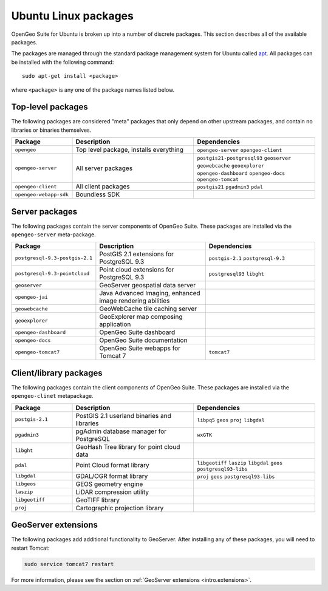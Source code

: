 .. _intro.installation.ubuntu.packages:

Ubuntu Linux packages
=====================

OpenGeo Suite for Ubuntu is broken up into a number of discrete packages. This section describes all of the available packages.

The packages are managed through the standard package management system for Ubuntu called `apt <https://help.ubuntu.com/community/AptGet/Howto>`_. All packages can be installed with the following command::

  sudo apt-get install <package>

where ``<package>`` is any one of the package names listed below.

Top-level packages
------------------

The following packages are considered "meta" packages that only depend on other upstream packages, and contain no libraries or binaries themselves.

.. tabularcolumns:: |p{3cm}|p{6cm}|p{6cm}|
.. list-table::
   :header-rows: 1
   :widths: 20 40 40
   :class: table-leftwise

   * - Package
     - Description
     - Dependencies
   * - ``opengeo``
     - Top level package, installs everything
     - ``opengeo-server`` ``opengeo-client``
   * - ``opengeo-server``
     - All server packages
     - ``postgis21-postgresql93`` ``geoserver`` ``geowebcache`` ``geoexplorer`` ``opengeo-dashboard`` ``opengeo-docs`` ``opengeo-tomcat``
   * - ``opengeo-client``
     - All client packages
     - ``postgis21`` ``pgadmin3`` ``pdal``
   * - ``opengeo-webapp-sdk``
     - Boundless SDK
     -

Server packages
---------------

The following packages contain the server components of OpenGeo Suite. These packages are installed via the ``opengeo-server`` meta-package.

.. tabularcolumns:: |p{3cm}|p{6cm}|p{6cm}|
.. list-table::
   :header-rows: 1
   :widths: 20 40 40
   :class: table-leftwise

   * - Package
     - Description
     - Dependencies
   * - ``postgresql-9.3-postgis-2.1``
     - PostGIS 2.1 extensions for PostgreSQL 9.3
     - ``postgis-2.1`` ``postgresql-9.3``
   * - ``postgresql-9.3-pointcloud``
     - Point cloud extensions for PostgreSQL 9.3
     - ``postgresql93`` ``libght``
   * - ``geoserver``
     - GeoServer geospatial data server
     -
   * - ``opengeo-jai``
     - Java Advanced Imaging, enhanced image rendering abilities
     -
   * - ``geowebcache``
     - GeoWebCache tile caching server
     -
   * - ``geoexplorer``
     - GeoExplorer map composing application
     -
   * - ``opengeo-dashboard``
     - OpenGeo Suite dashboard
     -
   * - ``opengeo-docs``
     - OpenGeo Suite documentation
     -
   * - ``opengeo-tomcat7``
     - OpenGeo Suite webapps for Tomcat 7
     - ``tomcat7``

Client/library packages
-----------------------

The following packages contain the client components of OpenGeo Suite. These packages are installed via the ``opengeo-clinet`` metapackage.

.. tabularcolumns:: |p{3cm}|p{6cm}|p{6cm}|
.. list-table::
   :header-rows: 1
   :widths: 20 40 40
   :class: table-leftwise

   * - Package
     - Description
     - Dependencies
   * - ``postgis-2.1``
     - PostGIS 2.1 userland binaries and libraries
     - ``libpq5`` ``geos`` ``proj`` ``libgdal``
   * - ``pgadmin3``
     - pgAdmin database manager for PostgreSQL
     - ``wxGTK``
   * - ``libght``
     - GeoHash Tree library for point cloud data
     -
   * - ``pdal``
     - Point Cloud format library
     - ``libgeotiff`` ``laszip`` ``libgdal`` ``geos`` ``postgresql93-libs``
   * - ``libgdal``
     - GDAL/OGR format library
     - ``proj`` ``geos`` ``postgresql93-libs``
   * - ``libgeos``
     - GEOS geometry engine
     -
   * - ``laszip``
     - LiDAR compression utility
     -
   * - ``libgeotiff``
     - GeoTIFF library
     -
   * - ``proj``
     - Cartographic projection library
     -

GeoServer extensions
--------------------

The following packages add additional functionality to GeoServer. After installing any of these packages, you will need to restart Tomcat:

.. code-block:: console

   sudo service tomcat7 restart

For more information, please see the section on :ref:`GeoServer extensions <intro.extensions>`.

.. only:: basic

   The following packages are available for OpenGeo Suite:
   
   .. tabularcolumns:: |p{5cm}|p{7cm}|
   .. list-table::
      :header-rows: 1
      :widths: 30 70
      :class: non-responsive

      * - Package
        - Description
      * - ``geoserver-csw``
        - Catalogue Service for Web (CSW) extension for GeoServer
      * - ``geoserver-geopackage``
        - GeoPackage extension for GeoServer
      * - ``geoserver-wps``
        - Web Processing Service (WPS) extension for GeoServer

.. only:: enterprise

   The following packages are available for OpenGeo Suite Enterprise:

   .. tabularcolumns:: |p{5cm}|p{7cm}|
   .. list-table::
      :header-rows: 1
      :widths: 30 70
      :class: non-responsive

      * - Package
        - Description
      * - ``geoserver-arcsde``
        - ArcSDE middleware extension for GeoServer
      * - ``geoserver-cluster``
        - Clustering extension for GeoServer. Use with ``geoserver-jdbcconfig``.
      * - ``geoserver-css``
        - CSS styling extension for GeoServer
      * - ``geoserver-csw``
        - Catalogue Service for Web (CSW) extension for GeoServer
      * - ``geoserver-db2``
        - DB2 database extension for GeoServer
      * - ``geoserver-gdal``
        - GDAL extension for GeoServer
      * - ``geoserver-geopackage``
        - GeoPackage extension for GeoServer
      * - ``geoserver-jdbcconfig``
        - Database catalog and configuration extension for GeoServer. Use with ``geoserver-cluster``.
      * - ``geoserver-mapmeter``
        - Mapmeter extension for GeoServer
      * - ``geoserver-mongodb``
        - MongoDB data format extension for GeoServer
      * - ``geoserver-oracle``
        - Oracle database extension for GeoServer
      * - ``geoserver-script``
        - Scripting extension for GeoServer
      * - ``geoserver-sqlserver``
        - SQL Server database extension for GeoServer
      * - ``geoserver-wps``
        - Web Processing Service (WPS) extension for GeoServer
